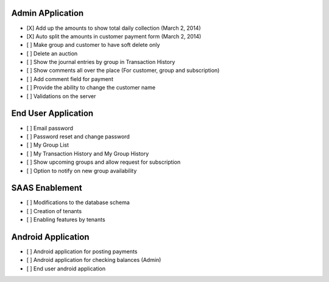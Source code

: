 
Admin APplication
-----------------
- [X] Add up the amounts to show total daily collection (March 2, 2014)
- [X] Auto split the amounts in customer payment form (March 2, 2014)
- [ ] Make group and customer to have soft delete only
- [ ] Delete an auction
- [ ] Show the journal entries by group in Transaction History
- [ ] Show comments all over the place (For customer, group and subscription)
- [ ] Add comment field for payment
- [ ] Provide the ability to change the customer name
- [ ] Validations on the server

End User Application
--------------------
- [ ] Email password
- [ ] Password reset and change password
- [ ] My Group List
- [ ] My Transaction History and My Group History
- [ ] Show upcoming groups and allow request for subscription
- [ ] Option to notify on new group availability

SAAS Enablement
---------------
- [ ] Modifications to the database schema
- [ ] Creation of tenants
- [ ] Enabling features by tenants

Android Application
-------------------
- [ ] Android application for posting payments
- [ ] Android application for checking balances (Admin)
- [ ] End user android application

